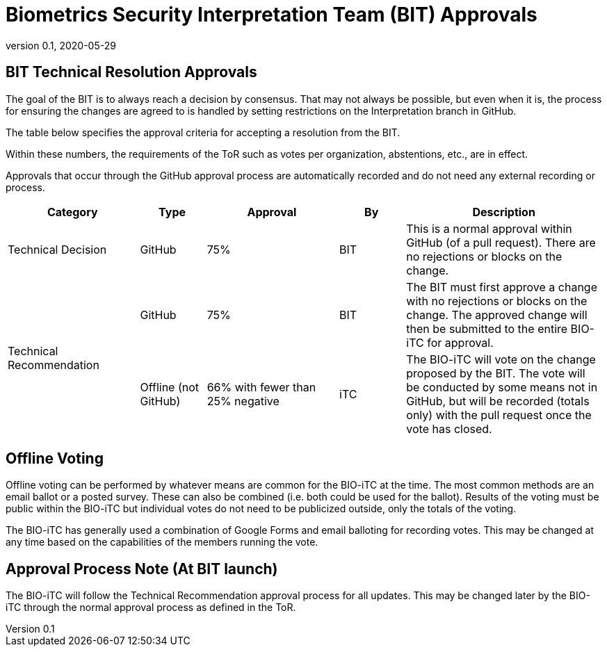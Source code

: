 = Biometrics Security Interpretation Team (BIT) Approvals
:showtitle:
:table-caption: Table
:revnumber: 0.1
:revdate: 2020-05-29

:iTC-longname: Biometrics Security
:iTC-shortname: BIO-iTC
:iTC-email: isec-itc-bio-info@ipa.go.jp
:iTC-website: https://biometricitc.github.io/
:iTC-GitHub: https://github.com/biometricITC/cPP-biometrics
:iTC-ITname: BIT

== {iTC-ITname} Technical Resolution Approvals
The goal of the {iTC-ITname} is to always reach a decision by consensus. That may not always be possible, but even when it is, the process for ensuring the changes are agreed to is handled by setting restrictions on the Interpretation branch in GitHub. 

The table below specifies the approval criteria for accepting a resolution from the {iTC-ITname}.

Within these numbers, the requirements of the ToR such as votes per organization, abstentions, etc., are in effect. 

Approvals that occur through the GitHub approval process are automatically recorded and do not need any external recording or process.

[cols=".^2,.^1,.^2,.^1,.^3",options="header"]
|====

|Category
|Type
|Approval
|By
|Description


|Technical Decision
|GitHub
|75%
^|{iTC-ITname}
|This is a normal approval within GitHub (of a pull request). There are no rejections or blocks on the change.

.2+|Technical Recommendation
|GitHub
|75%
^|{iTC-ITname}
|The {iTC-ITname} must first approve a change with no rejections or blocks on the change. The approved change will then be submitted to the entire {iTC-shortname} for approval.

|Offline (not GitHub)
|66% with fewer than 25% negative
^|iTC
|The {iTC-shortname} will vote on the change proposed by the {iTC-ITname}. The vote will be conducted by some means not in GitHub, but will be recorded (totals only) with the pull request once the vote has closed.

|====

== Offline Voting
Offline voting can be performed by whatever means are common for the {iTC-shortname} at the time. The most common methods are an email ballot or a posted survey. These can also be combined (i.e. both could be used for the ballot). Results of the voting must be public within the {iTC-shortname} but individual votes do not need to be publicized outside, only the totals of the voting.

The {iTC-shortname} has generally used a combination of Google Forms and email balloting for recording votes. This may be changed at any time based on the capabilities of the members running the vote.

== Approval Process Note (At {iTC-ITname} launch)
The {iTC-shortname} will follow the Technical Recommendation approval process for all updates. This may be changed later by the {iTC-shortname} through the normal approval process as defined in the ToR.
